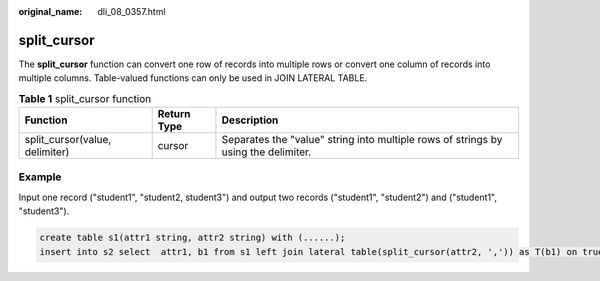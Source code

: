:original_name: dli_08_0357.html

.. _dli_08_0357:

split_cursor
============

The **split_cursor** function can convert one row of records into multiple rows or convert one column of records into multiple columns. Table-valued functions can only be used in JOIN LATERAL TABLE.

.. table:: **Table 1** split_cursor function

   +--------------------------------+-------------+------------------------------------------------------------------------------------+
   | Function                       | Return Type | Description                                                                        |
   +================================+=============+====================================================================================+
   | split_cursor(value, delimiter) | cursor      | Separates the "value" string into multiple rows of strings by using the delimiter. |
   +--------------------------------+-------------+------------------------------------------------------------------------------------+

Example
-------

Input one record ("student1", "student2, student3") and output two records ("student1", "student2") and ("student1", "student3").

.. code-block::

   create table s1(attr1 string, attr2 string) with (......);
   insert into s2 select  attr1, b1 from s1 left join lateral table(split_cursor(attr2, ',')) as T(b1) on true;
